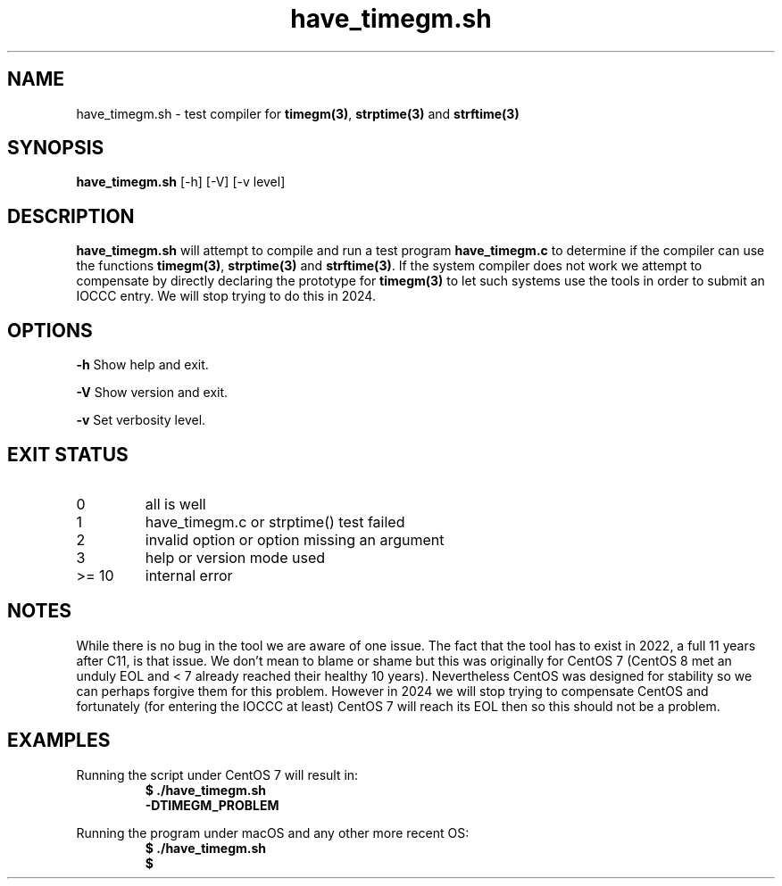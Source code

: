 .\" section 8 man page for have_timegm.sh
.\"
.\" This man page was first written by Cody Boone Ferguson for the IOCCC
.\" in 2022.
.\"
.\" Humour impairment is not virtue nor is it a vice, it's just plain
.\" wrong: almost as wrong as JSON spec mis-features and C++ obfuscation! :-)
.\"
.\" "Share and Enjoy!"
.\"     --  Sirius Cybernetics Corporation Complaints Division, JSON spec department. :-)
.\"
.TH have_timegm.sh 8 "08 November 2022" "have_timegm.sh" "IOCCC tools"
.SH NAME
have_timegm.sh \- test compiler for \fBtimegm(3)\fP, \fBstrptime(3)\fP and \fBstrftime(3)\fP
.SH SYNOPSIS
\fBhave_timegm.sh\fP [\-h] [\-V] [\-v level]
.SH DESCRIPTION
\fBhave_timegm.sh\fP will attempt to compile and run a test program \fBhave_timegm.c\fP to determine if the compiler can use the functions \fBtimegm(3)\fP, \fBstrptime(3)\fP and \fBstrftime(3)\fP.
If the system compiler does not work we attempt to compensate by directly declaring the prototype for \fBtimegm(3)\fP to let such systems use the tools in order to submit an IOCCC entry.
We will stop trying to do this in 2024.
.SH OPTIONS
.PP
\fB\-h\fP
Show help and exit.
.PP
\fB\-V\fP
Show version and exit.
.PP
\fB\-v\fP
Set verbosity level.
.SH EXIT STATUS
.TP
0
all is well
.TQ
1
have_timegm.c or strptime() test failed
.TQ
2
invalid option or option missing an argument
.TQ
3
help or version mode used
.TQ
>= 10
internal error
.SH NOTES
.PP
While there is no bug in the tool we are aware of one issue.
The fact that the tool has to exist in 2022, a full 11 years after C11, is that issue.
We don't mean to blame or shame but this was originally for CentOS 7 (CentOS 8 met an unduly EOL and < 7 already reached their healthy 10 years).
Nevertheless CentOS was designed for stability so we can perhaps forgive them for this problem.
However in 2024 we will stop trying to compensate CentOS and fortunately (for entering the IOCCC at least) CentOS 7 will reach its EOL then so this should not be a problem.
.PP
.SH EXAMPLES
.PP
.nf
Running the script under CentOS 7 will result in:
.RS
\fB
  $ ./have_timegm.sh
  \-DTIMEGM_PROBLEM\fP
.fi
.RE
.PP
.nf
Running the program under macOS and any other more recent OS:
.RS
\fB
 $ ./have_timegm.sh
 $\fP
.fi
.RE
